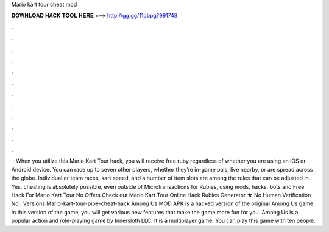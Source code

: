 Mario kart tour cheat mod

𝐃𝐎𝐖𝐍𝐋𝐎𝐀𝐃 𝐇𝐀𝐂𝐊 𝐓𝐎𝐎𝐋 𝐇𝐄𝐑𝐄 ===> http://gg.gg/11pbpg?991748

.

.

.

.

.

.

.

.

.

.

.

.

 · When you utilize this Mario Kart Tour hack, you will receive free ruby regardless of whether you are using an iOS or Android device. You can race up to seven other players, whether they’re in-game pals, live nearby, or are spread across the globe. Individual or team races, kart speed, and a number of item slots are among the rules that can be adjusted in . Yes, cheating is absolutely possible, even outside of Microtransactions for Rubies, using mods, hacks, bots and Free Hack For Mario Kart Tour No Offers Check out Mario Kart Tour Online Hack Rubies Generator ★ No Human Verification No . Versions Mario-kart-tour-pipe-cheat-hack Among Us MOD APK is a hacked version of the original Among Us game. In this version of the game, you will get various new features that make the game more fun for you. Among Us is a popular action and role-playing game by Innersloth LLC. It is a multiplayer game. You can play this game with ten people.